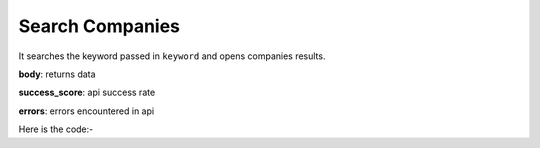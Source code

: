 **************************************************
Search Companies
**************************************************
It searches the keyword passed in ``keyword`` and opens companies results.

**body**: returns data

**success_score**: api success rate

**errors**: errors encountered in api 

Here is the code:-

.. py:function:: linkedin.search_companies(keyword="machine learning")

   
   :param str keyword: Search keyword like microsoft,google
   :return: {"body": {}, "success_score": "100", "errors": []}
   :rtype: dict
